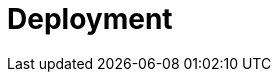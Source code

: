 = Deployment
:page-needs-improvement: content
:page-needs-content: This page is a placeholder. Add meaningful content.

